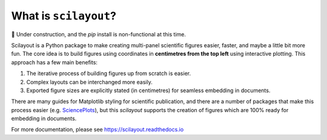 What is ``scilayout``?
======================

🚧 Under construction, and the `pip` install is non-functional at this time.

Scilayout is a Python package to make creating multi-panel scientific figures easier, faster, and maybe a little bit more fun.
The core idea is to build figures using coordinates in **centimetres from the top left** using interactive plotting.
This approach has a few main benefits:

1. The iterative process of building figures up from scratch is easier.
2. Complex layouts can be interchanged more easily.
3. Exported figure sizes are explicitly stated (in centimetres) for seamless embedding in documents.

There are many guides for Matplotlib styling for scientific publication, and there are a number of packages that make this process easier (e.g. `SciencePlots <https://github.com/garrettj403/SciencePlots>`_), but this `scilayout` supports the creation of figures which are 100% ready for embedding in documents.

For more documentation, please see https://scilayout.readthedocs.io